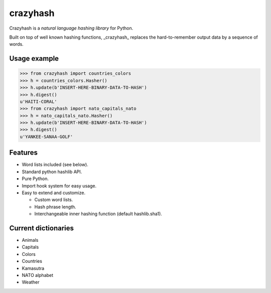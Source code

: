 crazyhash
=========

Crazyhash is a *natural language hashing library* for Python.

Built on top of well known hashing functions, _crazyhash_ replaces the
hard-to-remember output data by a sequence of words.


Usage example
-------------

.. code-block:: python

   >>> from crazyhash import countries_colors
   >>> h = countries_colors.Hasher()
   >>> h.update(b'INSERT-HERE-BINARY-DATA-TO-HASH')
   >>> h.digest()
   u'HAITI-CORAL'
   >>> from crazyhash import nato_capitals_nato
   >>> h = nato_capitals_nato.Hasher()
   >>> h.update(b'INSERT-HERE-BINARY-DATA-TO-HASH')
   >>> h.digest()
   u'YANKEE-SANAA-GOLF'


Features
--------

- Word lists included (see below).
- Standard python hashlib API.
- Pure Python.
- Import hook system for easy usage.
- Easy to extend and customize.

  - Custom word lists.
  - Hash phrase length.
  - Interchangeable inner hashing function (default hashlib.sha1).


Current dictionaries
--------------------

- Animals
- Capitals
- Colors
- Countries
- Kamasutra
- NATO alphabet
- Weather
